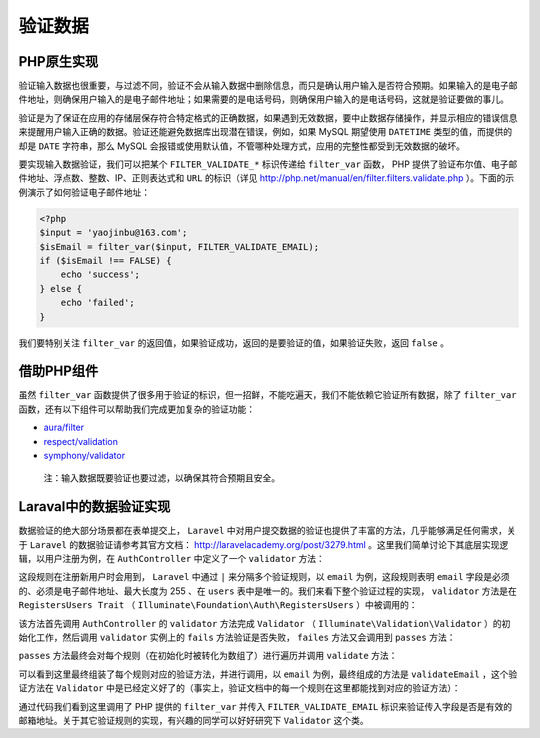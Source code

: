 验证数据
========
PHP原生实现
-----------
验证输入数据也很重要，与过滤不同，验证不会从输入数据中删除信息，而只是确认用户输入是否符合预期。如果输入的是电子邮件地址，则确保用户输入的是电子邮件地址；如果需要的是电话号码，则确保用户输入的是电话号码，这就是验证要做的事儿。

验证是为了保证在应用的存储层保存符合特定格式的正确数据，如果遇到无效数据，要中止数据存储操作，并显示相应的错误信息来提醒用户输入正确的数据。验证还能避免数据库出现潜在错误，例如，如果 MySQL 期望使用 ``DATETIME`` 类型的值，而提供的却是 ``DATE`` 字符串，那么 MySQL 会报错或使用默认值，不管哪种处理方式，应用的完整性都受到无效数据的破坏。

要实现输入数据验证，我们可以把某个 ``FILTER_VALIDATE_*`` 标识传递给 ``filter_var`` 函数， PHP 提供了验证布尔值、电子邮件地址、浮点数、整数、IP、正则表达式和 ``URL`` 的标识（详见 http://php.net/manual/en/filter.filters.validate.php ）。下面的示例演示了如何验证电子邮件地址：

.. code-block:: php

    <?php
    $input = 'yaojinbu@163.com';
    $isEmail = filter_var($input, FILTER_VALIDATE_EMAIL);
    if ($isEmail !== FALSE) {
        echo 'success';
    } else {
        echo 'failed';
    }

我们要特别关注 ``filter_var`` 的返回值，如果验证成功，返回的是要验证的值，如果验证失败，返回 ``false`` 。

借助PHP组件
-----------
虽然 ``filter_var`` 函数提供了很多用于验证的标识，但一招鲜，不能吃遍天，我们不能依赖它验证所有数据，除了 ``filter_var`` 函数，还有以下组件可以帮助我们完成更加复杂的验证功能：

- `aura/filter <https://packagist.org/packages/aura/filter>`_
- `respect/validation <https://packagist.org/packages/respect/validation>`_
- `symphony/validator <https://packagist.org/packages/symfony/validator>`_

.. epigraph::

   注：输入数据既要验证也要过滤，以确保其符合预期且安全。

Laraval中的数据验证实现
-----------------------
数据验证的绝大部分场景都在表单提交上， ``Laravel`` 中对用户提交数据的验证也提供了丰富的方法，几乎能够满足任何需求，关于 ``Laravel`` 的数据验证请参考其官方文档： http://laravelacademy.org/post/3279.html 。这里我们简单讨论下其底层实现逻辑，以用户注册为例，在 ``AuthController`` 中定义了一个 ``validator`` 方法：

.. image:: ./images/laravel-auth-validator.png

这段规则在注册新用户时会用到， ``Laravel`` 中通过 ``|`` 来分隔多个验证规则，以 ``email`` 为例，这段规则表明 ``email`` 字段是必须的、必须是电子邮件地址、最大长度为 255 、在 ``users`` 表中是唯一的。我们来看下整个验证过程的实现， ``validator`` 方法是在 ``RegistersUsers Trait`` （ ``Illuminate\Foundation\Auth\RegistersUsers`` ）中被调用的：

.. image:: ./images/laravel-register-trait.png

该方法首先调用 ``AuthController`` 的 ``validator`` 方法完成 ``Validator`` （ ``Illuminate\Validation\Validator`` ）的初始化工作，然后调用 ``validator`` 实例上的 ``fails`` 方法验证是否失败， ``failes`` 方法又会调用到 ``passes`` 方法：

.. image:: ./images/laravel-validator-passes.png

``passes`` 方法最终会对每个规则（在初始化时被转化为数组了）进行遍历并调用 ``validate`` 方法：

.. image:: ./images/laravel-validate.png

可以看到这里最终组装了每个规则对应的验证方法，并进行调用，以 ``email`` 为例，最终组成的方法是 ``validateEmail`` ，这个验证方法在 ``Validator`` 中是已经定义好了的（事实上，验证文档中的每一个规则在这里都能找到对应的验证方法）：

.. image:: ./images/laravel-validate-email.png

通过代码我们看到这里调用了 PHP 提供的 ``filter_var`` 并传入 ``FILTER_VALIDATE_EMAIL`` 标识来验证传入字段是否是有效的邮箱地址。关于其它验证规则的实现，有兴趣的同学可以好好研究下 ``Validator`` 这个类。